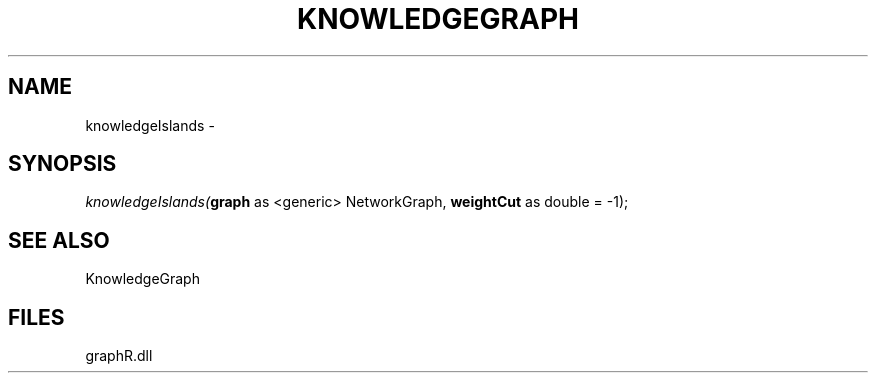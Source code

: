 .\" man page create by R# package system.
.TH KNOWLEDGEGRAPH 1 2000-01-01 "knowledgeIslands" "knowledgeIslands"
.SH NAME
knowledgeIslands \- 
.SH SYNOPSIS
\fIknowledgeIslands(\fBgraph\fR as <generic> NetworkGraph, 
\fBweightCut\fR as double = -1);\fR
.SH SEE ALSO
KnowledgeGraph
.SH FILES
.PP
graphR.dll
.PP
